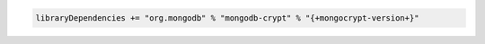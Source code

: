 .. code-block:: none

   libraryDependencies += "org.mongodb" % "mongodb-crypt" % "{+mongocrypt-version+}"